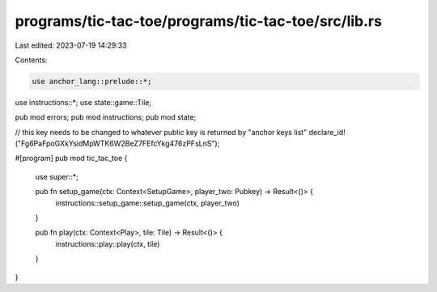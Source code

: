 programs/tic-tac-toe/programs/tic-tac-toe/src/lib.rs
====================================================

Last edited: 2023-07-19 14:29:33

Contents:

.. code-block:: rs

    use anchor_lang::prelude::*;
use instructions::*;
use state::game::Tile;

pub mod errors;
pub mod instructions;
pub mod state;

// this key needs to be changed to whatever public key is returned by "anchor keys list"
declare_id!("Fg6PaFpoGXkYsidMpWTK6W2BeZ7FEfcYkg476zPFsLnS");

#[program]
pub mod tic_tac_toe {
    use super::*;

    pub fn setup_game(ctx: Context<SetupGame>, player_two: Pubkey) -> Result<()> {
        instructions::setup_game::setup_game(ctx, player_two)
    }

    pub fn play(ctx: Context<Play>, tile: Tile) -> Result<()> {
        instructions::play::play(ctx, tile)
    }
}


